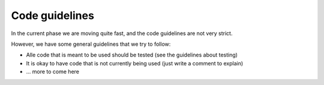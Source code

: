 
Code guidelines
----------------

In the current phase we are moving quite fast, and the code guidelines are not very strict. 

However, we have some general guidelines that we try to follow:

- Alle code that is meant to be used should be tested (see the guidelines about testing)
- It is okay to have code that is not currently being used (just write a comment to explain) 
- ... more to come here
